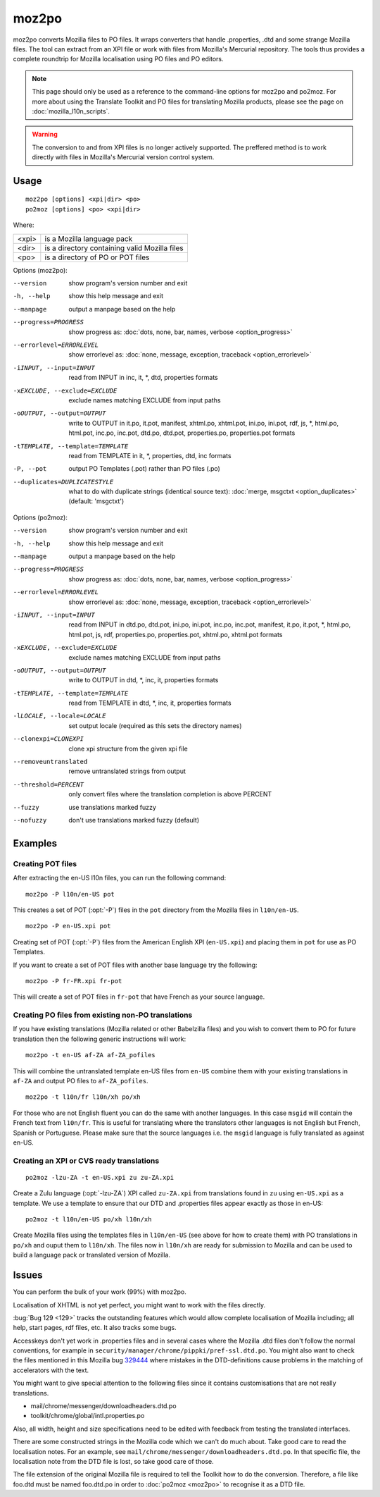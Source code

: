 
.. _moz2po:
.. _po2moz:

moz2po
******

moz2po converts Mozilla files to PO files.  It wraps converters that handle
.properties, .dtd and some strange Mozilla files.  The tool can extract from an
XPI file or work with files from Mozilla's Mercurial repository.  The tools
thus provides a complete roundtrip for Mozilla localisation using PO files and
PO editors.

.. note:: This page should only be used as a reference to the command-line
   options for moz2po and po2moz. For more about using the Translate Toolkit
   and PO files for translating Mozilla products, please see the page on
   :doc:`mozilla_l10n_scripts`.

.. warning:: The conversion to and from XPI files is no longer actively
   supported.  The preffered method is to work directly with files in Mozilla's
   Mercurial version control system.

.. _moz2po#usage:

Usage
=====

::

  moz2po [options] <xpi|dir> <po>
  po2moz [options] <po> <xpi|dir>

Where:

+---------+---------------------------------------------------+
| <xpi>   | is a Mozilla language pack                        |
+---------+---------------------------------------------------+
| <dir>   | is a directory containing valid Mozilla files     |
+---------+---------------------------------------------------+
| <po>    | is a directory of PO or POT files                 |
+---------+---------------------------------------------------+

Options (moz2po):

--version            show program's version number and exit
-h, --help           show this help message and exit
--manpage            output a manpage based on the help
--progress=PROGRESS    show progress as: :doc:`dots, none, bar, names, verbose <option_progress>`
--errorlevel=ERRORLEVEL
                      show errorlevel as: :doc:`none, message, exception,
                      traceback <option_errorlevel>`
-iINPUT, --input=INPUT    read from INPUT in inc, it, \*, dtd, properties formats
-xEXCLUDE, --exclude=EXCLUDE   exclude names matching EXCLUDE from input paths
-oOUTPUT, --output=OUTPUT   write to OUTPUT in it.po, it.pot, manifest, xhtml.po, xhtml.pot, ini.po, ini.pot, rdf, js, \*, html.po, html.pot, inc.po, inc.pot, dtd.po, dtd.pot, properties.po, properties.pot formats
-tTEMPLATE, --template=TEMPLATE   read from TEMPLATE in it, \*, properties, dtd, inc formats
-P, --pot            output PO Templates (.pot) rather than PO files (.po)
--duplicates=DUPLICATESTYLE
                      what to do with duplicate strings (identical source
                      text): :doc:`merge, msgctxt <option_duplicates>`
                      (default: 'msgctxt')

Options (po2moz):

--version            show program's version number and exit
-h, --help           show this help message and exit
--manpage            output a manpage based on the help
--progress=PROGRESS    show progress as: :doc:`dots, none, bar, names, verbose <option_progress>`
--errorlevel=ERRORLEVEL
                      show errorlevel as: :doc:`none, message, exception,
                      traceback <option_errorlevel>`
-iINPUT, --input=INPUT   read from INPUT in dtd.po, dtd.pot, ini.po, ini.pot, inc.po, inc.pot, manifest, it.po, it.pot, \*, html.po, html.pot, js, rdf, properties.po, properties.pot, xhtml.po, xhtml.pot formats
-xEXCLUDE, --exclude=EXCLUDE  exclude names matching EXCLUDE from input paths
-oOUTPUT, --output=OUTPUT     write to OUTPUT in dtd, \*, inc, it, properties formats
-tTEMPLATE, --template=TEMPLATE  read from TEMPLATE in dtd, \*, inc, it, properties formats
-lLOCALE, --locale=LOCALE  set output locale (required as this sets the directory names)
--clonexpi=CLONEXPI  clone xpi structure from the given xpi file
--removeuntranslated  remove untranslated strings from output
--threshold=PERCENT  only convert files where the translation completion is above PERCENT
--fuzzy              use translations marked fuzzy
--nofuzzy            don't use translations marked fuzzy (default)

.. _moz2po#examples:

Examples
========

.. _moz2po#creating_pot_files:

Creating POT files
------------------

.. seealso:: :doc:`Creating Mozilla POT files
   </guides/creating_mozilla_pot_files>`.

After extracting the en-US l10n files, you can run the following command::

  moz2po -P l10n/en-US pot

This creates a set of POT (:opt:`-P`) files in the ``pot`` directory from the
Mozilla files in ``l10n/en-US``. ::

  moz2po -P en-US.xpi pot

Creating set of POT (:opt:`-P`) files from the American English XPI
(``en-US.xpi``) and placing them in ``pot`` for use as PO Templates.

If you want to create a set of POT files with another base language try the
following::

  moz2po -P fr-FR.xpi fr-pot

This will create a set of POT files in ``fr-pot`` that have French as your
source language.

.. _moz2po#creating_po_files_from_existing_non-po_translations:

Creating PO files from existing non-PO translations
---------------------------------------------------

If you have existing translations (Mozilla related or other Babelzilla files)
and you wish to convert them to PO for future translation then the following
generic instructions will work::

  moz2po -t en-US af-ZA af-ZA_pofiles

This will combine the untranslated template en-US files from ``en-US`` combine
them with your existing translations in ``af-ZA`` and output PO files to
``af-ZA_pofiles``. ::

  moz2po -t l10n/fr l10n/xh po/xh

For those who are not English fluent you can do the same with another
languages.  In this case ``msgid`` will contain the French text from
``l10n/fr``.  This is useful for translating where the translators other
languages is not English but French, Spanish or Portuguese.  Please make sure
that the source languages i.e. the ``msgid`` language is fully translated as
against en-US.

.. _moz2po#creating_an_xpi_or_cvs_ready_translations:

Creating an XPI or CVS ready translations
-----------------------------------------

::

  po2moz -lzu-ZA -t en-US.xpi zu zu-ZA.xpi

Create a Zulu language (:opt:`-lzu-ZA`) XPI called ``zu-ZA.xpi`` from translations
found in ``zu`` using ``en-US.xpi`` as a template.  We use a template to ensure
that our DTD and .properties files appear exactly as those in en-US::

  po2moz -t l10n/en-US po/xh l10n/xh

Create Mozilla files using the templates files in ``l10n/en-US`` (see above for
how to create them) with PO translations in ``po/xh`` and ouput them to
``l10n/xh``.  The files now in ``l10n/xh`` are ready for submission to Mozilla
and can be used to build a language pack or translated version of Mozilla.

.. _moz2po#issues:

Issues
======

You can perform the bulk of your work (99%) with moz2po.

Localisation of XHTML is not yet perfect, you might want to work with the files
directly.

:bug:`Bug 129 <129>` tracks the outstanding features which would allow complete
localisation of Mozilla including; all help, start pages, rdf files, etc. It
also tracks some bugs.

Accesskeys don't yet work in .properties files and in several cases where the
Mozilla .dtd files don't follow the normal conventions, for example in
``security/manager/chrome/pippki/pref-ssl.dtd.po``. You might also want to
check the files mentioned in this Mozilla bug `329444
<https://bugzilla.mozilla.org/show_bug.cgi?id=329444>`_ where mistakes in the
DTD-definitions cause problems in the matching of accelerators with the text.

You might want to give special attention to the following files since it
contains customisations that are not really translations.

* mail/chrome/messenger/downloadheaders.dtd.po
* toolkit/chrome/global/intl.properties.po

Also, all width, height and size specifications need to be edited with feedback
from testing the translated interfaces.

There are some constructed strings in the Mozilla code which we can't do much
about. Take good care to read the localisation notes. For an example, see
``mail/chrome/messenger/downloadheaders.dtd.po``. In that specific file, the
localisation note from the DTD file is lost, so take good care of those.

The file extension of the original Mozilla file is required to tell the Toolkit
how to do the conversion.  Therefore, a file like foo.dtd must be named
foo.dtd.po in order to :doc:`po2moz <moz2po>` to recognise it as a DTD file.

